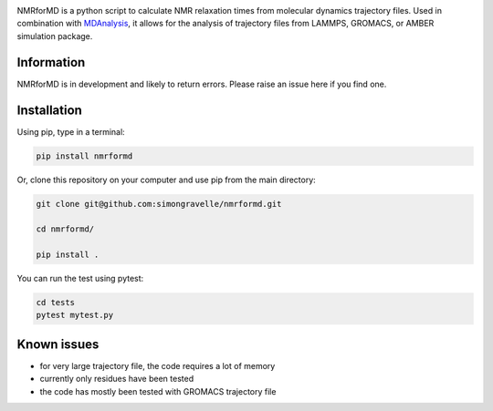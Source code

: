 .. image:: https://raw.githubusercontent.com/simongravelle/nmrformd/main/docs/source/images/NMRforMD_READMEc.png

.. inclusion-readme-intro-start

NMRforMD is a python script to calculate NMR relaxation times from molecular dynamics trajectory files. Used in combination with `MDAnalysis`_, it allows for the analysis of trajectory files from LAMMPS, GROMACS, or AMBER simulation package.

Information
-----------

NMRforMD is in development and likely to return errors. Please raise an issue here if you find one.

.. _`MDAnalysis`: https://www.mdanalysis.org/
.. inclusion-readme-intro-end

 For details and a tutorial, have a look at the `documentation`_.
	
Installation
------------

.. inclusion-readme-installation-start

Using pip, type in a terminal:

.. code-block:: bash

	pip install nmrformd

Or, clone this repository on your computer and use pip from the main directory:

.. code-block:: bash

	git clone git@github.com:simongravelle/nmrformd.git
	
	cd nmrformd/

	pip install .
	
You can run the test using pytest:
	
.. code-block:: bash	
	
	cd tests
	pytest mytest.py

.. inclusion-readme-installation-end

Known issues
------------

- for very large trajectory file, the code requires a lot of memory
- currently only residues have been tested
- the code has mostly been tested with GROMACS trajectory file

.. _`documentation`: https://nmrformd.readthedocs.io/en/latest/


